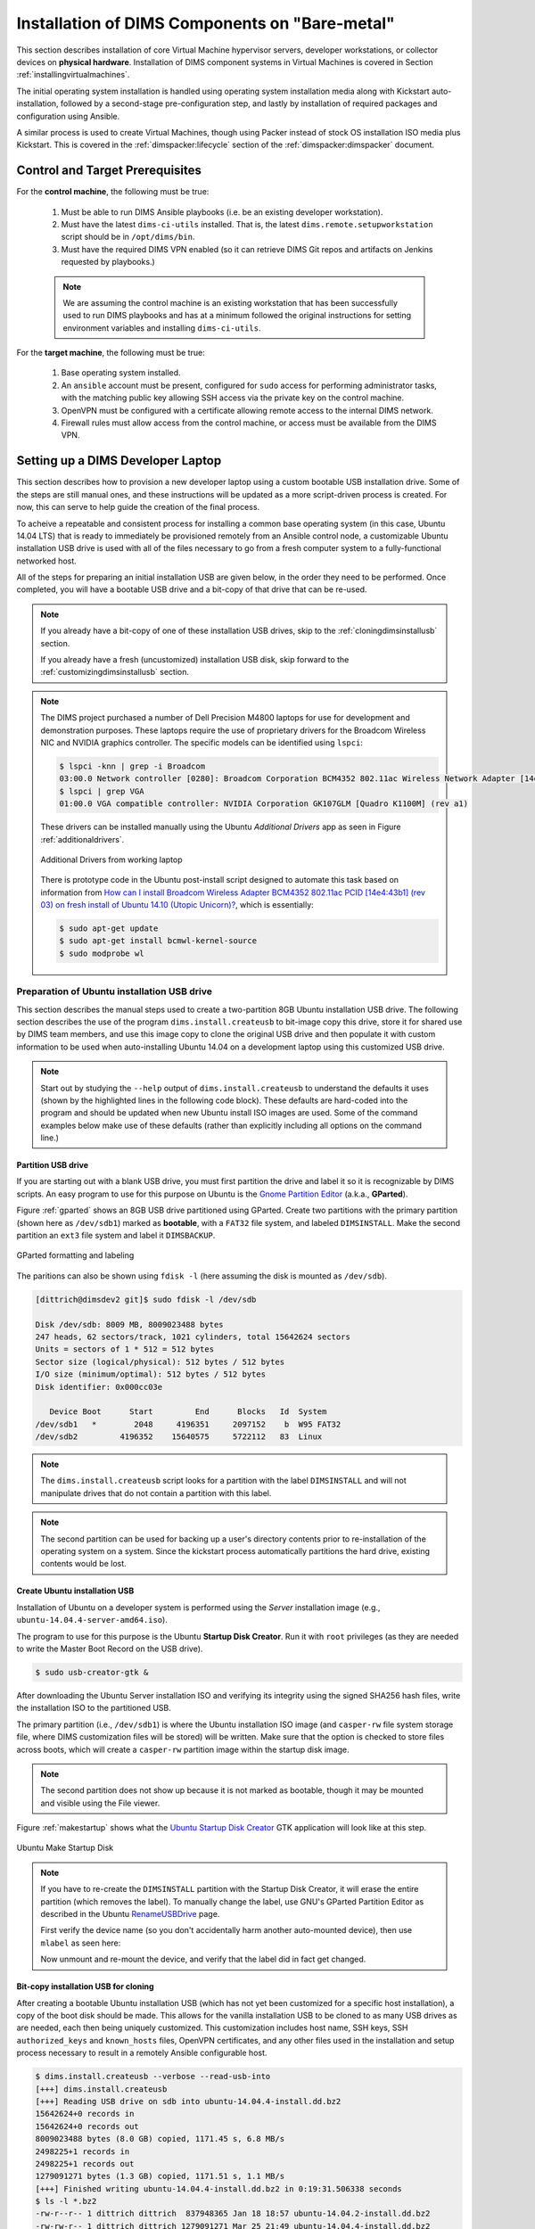 .. _installingbaremetal:

Installation of DIMS Components on "Bare-metal"
===============================================

This section describes installation of core Virtual Machine hypervisor servers,
developer workstations, or collector devices on **physical hardware**. Installation
of DIMS component systems in Virtual Machines is covered in Section
:ref:`installingvirtualmachines`.

The initial operating system installation is handled using operating system
installation media along with Kickstart auto-installation, followed by a
second-stage pre-configuration step, and lastly by installation of required
packages and configuration using Ansible.

A similar process is used to create Virtual Machines, though
using Packer instead of stock OS installation ISO media plus
Kickstart.  This is covered in the :ref:`dimspacker:lifecycle`
section of the :ref:`dimspacker:dimspacker` document.

Control and Target Prerequisites
--------------------------------

For the **control machine**, the following must be true:

    #. Must be able to run DIMS Ansible playbooks (i.e. be an existing developer
       workstation).

    #. Must have the latest ``dims-ci-utils`` installed. That is, the latest
       ``dims.remote.setupworkstation`` script should be in ``/opt/dims/bin``.

    #. Must have the required DIMS VPN enabled (so it can retrieve DIMS Git
       repos and artifacts on Jenkins requested by playbooks.)

    .. note::

	We are assuming the control machine is an existing workstation that has
	been successfully used to run DIMS playbooks and has at a minimum
	followed the original instructions for setting environment variables
	and installing ``dims-ci-utils``.

    ..

For the **target machine**, the following must be true:

    #. Base operating system installed.

    #. An ``ansible`` account must be present, configured for ``sudo``
       access for performing administrator tasks, with the matching public
       key allowing SSH access via the private key on the control machine.

    #. OpenVPN must be configured with a certificate allowing remote
       access to the internal DIMS network.

    #. Firewall rules must allow access from the control machine, or
       access must be available from the DIMS VPN.


.. _setupdevlaptop:

Setting up a DIMS Developer Laptop
----------------------------------

This section describes how to provision a new developer laptop using a custom
bootable USB installation drive.  Some of the steps are still manual ones, and
these instructions will be updated as a more script-driven process is created.
For now, this can serve to help guide the creation of the final process.

To acheive a repeatable and consistent process for installing a common base
operating system (in this case, Ubuntu 14.04 LTS) that is ready to immediately
be provisioned remotely from an Ansible control node, a customizable Ubuntu
installation USB drive is used with all of the files necessary to go from a
fresh computer system to a fully-functional networked host.

All of the steps for preparing an initial installation USB are given
below, in the order they need to be performed. Once completed, you
will have a bootable USB drive and a bit-copy of that drive that
can be re-used.

.. note::

    If you already have a bit-copy of one of these installation USB drives,
    skip to the :ref:`cloningdimsinstallusb` section.

    If you already have a fresh (uncustomized) installation USB disk, skip
    forward to the :ref:`customizingdimsinstallusb` section.

..

.. .. todo::
..
..     .. attention::
..
..        These instructions are work-in-progress notes following the email
..        thread started by Linda on 4/13/2015
..        ``Subject: [dims general] Documentation for provisioning new DIMS developers``.
..        Those, and other details, are found in Section :ref:`dimsciutils:appendices`
..        of :ref:`dimsciutils:dimsciutilities`.
..
..    ..
..
..    See also:
..
..    http://foswiki.prisem.washington.edu/Development/ProvisionNewUsers
..
..    :ref:`dimspacker:vmquickstart`
.. ..

.. note::

    The DIMS project purchased a number of Dell Precision M4800 laptops for
    use for development and demonstration purposes. These laptops require the
    use of proprietary drivers for the Broadcom Wireless NIC and NVIDIA
    graphics controller. The specific models can be identified using ``lspci``:

    .. code-block:: none

        $ lspci -knn | grep -i Broadcom
        03:00.0 Network controller [0280]: Broadcom Corporation BCM4352 802.11ac Wireless Network Adapter [14e4:43b1] (rev 03)
        $ lspci | grep VGA
        01:00.0 VGA compatible controller: NVIDIA Corporation GK107GLM [Quadro K1100M] (rev a1)

    ..

    These drivers can be installed manually using the Ubuntu *Additional
    Drivers* app as seen in Figure :ref:`additionaldrivers`.

    .. _additionaldrivers:

    .. figure:: images/additional-drivers.png
       :width: 85%
       :align: center

       Additional Drivers from working laptop

    ..

    There is prototype code in the Ubuntu post-install script
    designed to automate this task based on information from `How can I install
    Broadcom Wireless Adapter BCM4352 802.11ac PCID [14e4:43b1] (rev 03) on
    fresh install of Ubuntu 14.10 (Utopic Unicorn)?`_, which is
    essentially:

    .. code-block:: none

       $ sudo apt-get update
       $ sudo apt-get install bcmwl-kernel-source
       $ sudo modprobe wl

    ..

..

.. _How can I install Broadcom Wireless Adapter BCM4352 802.11ac PCID [14e4\:43b1] (rev 03) on fresh install of Ubuntu 14.10 (Utopic Unicorn)?: http://askubuntu.com/questions/590442/how-can-i-install-broadcom-wireless-adapter-bcm4352-802-11ac-pcid-14e443b1-r

.. _prepareinstallusb:

Preparation of Ubuntu installation USB drive
~~~~~~~~~~~~~~~~~~~~~~~~~~~~~~~~~~~~~~~~~~~~

This section describes the manual steps used to create a two-partition
8GB Ubuntu installation USB drive. The following section describes
the use of the program ``dims.install.createusb`` to bit-image copy
this drive, store it for shared use by DIMS team members, and
use this image copy to clone the original USB drive and then
populate it with custom information to be used when auto-installing
Ubuntu 14.04 on a development laptop using this customized USB
drive.

.. note::

    Start out by studying the ``--help`` output of ``dims.install.createusb``
    to understand the defaults it uses (shown by the highlighted lines in the
    following code block). These defaults are hard-coded into the program
    and should be updated when new Ubuntu install ISO images are used.
    Some of the command examples below make use of these defaults (rather
    than explicitly including all options on the command line.)

    .. code-block:: none
       :emphasize-lines: 9,11,13,15,17,20,34,35,40

        Usage: dims.install.createusb [options] [args]

        Use "dims.install.createusb --help" to see help on command line options.

        Options:
          -h, --help            show this help message and exit
          -d, --debug           Enable debugging.
          -D DEVICE, --device=DEVICE
                                Device file for mounting USB. [default: sdb]
          -H HOSTNAME, --hostname=HOSTNAME
                                Hostname of system to install. [default dimsdev3]
          -l USBLABEL, --usblabel=USBLABEL
                                USB device label. [default: DIMSINSTALL]
          --ubuntu-base=UBUNTUBASE
                                Ubuntu base version. [default: 14.04]
          --ubuntu-minor=UBUNTUMINOR
                                Ubuntu minor version. [default: 4]
          --base-configs-dir=BASE_CONFIGS_DIR
                                Base directory for configuration files. [default:
                                /opt/dims/nas/scd]
          -u, --usage           Print usage information.
          -v, --verbose         Be verbose (on stdout) about what is happening.

          Development Options:
            Caution: use these options at your own risk.

            --find-device       Attempt to find USB device actively mounted and exit.
            --empty-casper      Empty out all contents (except lost+found) from
                                casper-rw and exit.
            --ls-casper         Just list contents of casper-rw file system.
            --label-casper      Put --usblabel into casper-rw and exit.
            --mount-casper      Mount casper-rw in cwd and exit.
            --umount-casper     Unmount casper-rw and exit.
            --mount-usb         Mount DIMS install USB and exit. [default: sdb]
            --unmount-usb       Unmount DIMS install USB and exit. [default: sdb]
            --read-usb-into     Read USB drive into file. [default: False]
            --write-usb-from    Write USB drive from file. [default: False]
            -f IMAGEFILE, --imagefile=IMAGEFILE
                                File name to use for storing compressed USB image.
                                [default: ubuntu-14.04.4-install.dd.bz2]
            --block-size=BLOCK_SIZE
                                Block size to use for 'dd' read/write. [default: 512]

    ..

..


Partition USB drive
^^^^^^^^^^^^^^^^^^^

If you are starting out with a blank USB drive, you must first partition the
drive and label it so it is recognizable by DIMS scripts.  An easy program to
use for this purpose on Ubuntu is the `Gnome Partition Editor`_ (a.k.a.,
**GParted**).

Figure :ref:`gparted` shows an 8GB USB drive partitioned using GParted.  Create
two partitions with the primary partition (shown here as ``/dev/sdb1``) marked
as **bootable**, with a ``FAT32`` file system, and labeled ``DIMSINSTALL``.
Make the second partition an ``ext3`` file system and label it ``DIMSBACKUP``.

.. _Gnome Partition Editor: http://gparted.org/

.. _gparted:

.. figure:: images/GParted.png
   :width: 85%
   :align: center

   GParted formatting and labeling

..

The paritions can also be shown using ``fdisk -l`` (here assuming the disk
is mounted as ``/dev/sdb``).


.. code-block:: none

    [dittrich@dimsdev2 git]$ sudo fdisk -l /dev/sdb

    Disk /dev/sdb: 8009 MB, 8009023488 bytes
    247 heads, 62 sectors/track, 1021 cylinders, total 15642624 sectors
    Units = sectors of 1 * 512 = 512 bytes
    Sector size (logical/physical): 512 bytes / 512 bytes
    I/O size (minimum/optimal): 512 bytes / 512 bytes
    Disk identifier: 0x000cc03e

       Device Boot      Start         End      Blocks   Id  System
    /dev/sdb1   *        2048     4196351     2097152    b  W95 FAT32
    /dev/sdb2         4196352    15640575     5722112   83  Linux

..

.. note::

   The ``dims.install.createusb`` script looks for a partition with the
   label ``DIMSINSTALL`` and will not manipulate drives that do not
   contain a partition with this label.

..

.. note::

    The second partition can be used for backing up a user's directory
    contents prior to re-installation of the operating system on a system.
    Since the kickstart process automatically partitions the hard drive,
    existing contents would be lost.

    .. TODO(dittrich): Develop backup script to facilitate re-installation/upgrading OS.
    .. todo::

        A program to perform these backups has yet to be developed and tested.

    ..

..

Create Ubuntu installation USB
^^^^^^^^^^^^^^^^^^^^^^^^^^^^^^

Installation of Ubuntu on a developer system is performed using the *Server*
installation image (e.g., ``ubuntu-14.04.4-server-amd64.iso``).

The program
to use for this purpose is the Ubuntu **Startup Disk Creator**. Run it
with ``root`` privileges (as they are needed to write the Master Boot
Record on the USB drive).

.. code-block:: none

    $ sudo usb-creator-gtk &

..

After
downloading the Ubuntu Server installation ISO and verifying its integrity
using the signed SHA256 hash files, write the installation ISO to the
partitioned USB.

The primary partition (i.e., ``/dev/sdb1``) is where the
Ubuntu installation ISO image (and ``casper-rw`` file system storage file,
where DIMS customization files will be stored) will be written.  Make sure
that the option is checked to store files across boots, which will create
a ``casper-rw`` partition image within the startup disk image.

.. note::

    The second partition does not show up because it is not marked as bootable,
    though it may be mounted and visible using the File viewer.

..

Figure :ref:`makestartup` shows what the `Ubuntu Startup Disk Creator`_ GTK
application will look like at this step.

.. _Ubuntu Startup Disk Creator: https://apps.ubuntu.com/cat/applications/precise/usb-creator-gtk/

.. _makestartup:

.. figure:: images/usb-creator-make.png
   :width: 85%
   :align: center

   Ubuntu Make Startup Disk

..

.. note::

    If you have to re-create the ``DIMSINSTALL`` partition with the
    Startup Disk Creator, it will erase the entire partition (which
    removes the label). To manually change the label, use GNU's GParted
    Partition Editor as described in the Ubuntu `RenameUSBDrive`_ page.

    First verify the device name (so you don't accidentally harm another
    auto-mounted device), then use ``mlabel`` as seen here:

    .. code-block:: none
       :emphasize-lines: 3

        $ mount | grep '^/dev/sd'
        /dev/sda1 on /boot type ext3 (rw)
        /dev/sdb1 on /media/dittrich/917D-FA28 type vfat (rw,nosuid,nodev,uid=1004,gid=1004,shortname=mixed,dmask=0077,utf8=1,showexec,flush,uhelper=udisks2)
        /dev/sdb2 on /media/dittrich/DIMSBACKUP type ext3 (rw,nosuid,nodev,uhelper=udisks2)
        $ sudo mlabel -i /dev/sdb1 ::DIMSINSTALL

    ..

    Now unmount and re-mount the device, and verify that the label did in
    fact get changed.

    .. code-block:: none
       :emphasize-lines: 3

        $ dims.install.createusb --unmount-usb
        $ dims.install.createusb --mount-usb
        $ mount | grep '^/dev/sd'
        /dev/sda1 on /boot type ext3 (rw)
        /dev/sdb1 on /media/dittrich/DIMSINSTALL type vfat (rw,nosuid,nodev,uid=1004,gid=1004,shortname=mixed,dmask=0077,utf8=1,showexec,flush,uhelper=udisks2)
        /dev/sdb2 on /media/dittrich/DIMSBACKUP type ext3 (rw,nosuid,nodev,uhelper=udisks2)

    ..

    .. todo::

        Add this feature to make this easier.

    ..

..

.. _RenameUSBDrive: https://help.ubuntu.com/community/RenameUSBDrive

Bit-copy installation USB for cloning
^^^^^^^^^^^^^^^^^^^^^^^^^^^^^^^^^^^^^

After creating a bootable Ubuntu installation USB (which has not yet been
customized for a specific host installation), a copy of the boot disk should be
made. This allows for the vanilla installation USB to be cloned to as many USB
drives as are needed, each then being uniquely customized. This customization
includes host name, SSH keys, SSH ``authorized_keys`` and ``known_hosts``
files, OpenVPN certificates, and any other files used in the installation and
setup process necessary to result in a remotely Ansible configurable host.

.. code-block:: none

    $ dims.install.createusb --verbose --read-usb-into
    [+++] dims.install.createusb
    [+++] Reading USB drive on sdb into ubuntu-14.04.4-install.dd.bz2
    15642624+0 records in
    15642624+0 records out
    8009023488 bytes (8.0 GB) copied, 1171.45 s, 6.8 MB/s
    2498225+1 records in
    2498225+1 records out
    1279091271 bytes (1.3 GB) copied, 1171.51 s, 1.1 MB/s
    [+++] Finished writing ubuntu-14.04.4-install.dd.bz2 in 0:19:31.506338 seconds
    $ ls -l *.bz2
    -rw-r--r-- 1 dittrich dittrich  837948365 Jan 18 18:57 ubuntu-14.04.2-install.dd.bz2
    -rw-rw-r-- 1 dittrich dittrich 1279091271 Mar 25 21:49 ubuntu-14.04.4-install.dd.bz2

..


.. _cloningdimsinstallusb:

Cloning an installation USB
~~~~~~~~~~~~~~~~~~~~~~~~~~~

The previous section walked through the process of creating a
skeleton Ubuntu auto-installation USB drive and bit-copying it
to a compressed image file.  This section describes how to take
that compressed bit-copy and clone it to USB drives that are
then customized for installing Ubuntu on specific bare-metal
hosts for subsequent Ansible configuration.

We will assume that the previous steps were followed, producing
a clone of the Ubuntu 14.04.4 install ISO in a file named
``ubuntu-14.04.4-install.dd.bz2``, and that the USB drive we
will be cloning to is available as ``/dev/sdb``.

.. caution::

    Be sure that you confirm this is correct, since this script
    does direct writes using ``dd``, which can destroy the file
    system if applied to the wrong drive! There was not enough time
    to make this script more robust against use by someone who
    is unfamilar with bit copy operations in Unix/Linux.

..

.. code-block:: none

    $ dims.install.createusb --write-usb-from --verbose
    [+++] dims.install.createusb
    [+++] Partition /dev/sdb12 is not mounted
    [+++] Partition /dev/sdb11 is not mounted
    [+++] Writing ubuntu-14.04.4-install.dd.bz2 to USB drive on sdb
    dd: error writing ‘/dev/sdb’: No space left on device
    15632385+0 records in
    15632384+0 records out
    8003780608 bytes (8.0 GB) copied, 2511.1 s, 3.2 MB/s

    bzip2: I/O or other error, bailing out.  Possible reason follows.
    bzip2: Broken pipe
            Input file = ubuntu-14.04.4-install.dd.bz2, output file = (stdout)
    [+++] Wrote sdb to USB drive on ubuntu-14.04.4-install.dd.bz2 in 0:41:51.110440 seconds

..

.. note::

   The ``dd`` error "No space left on device" and the ``bzip2``
   error "Broken pipe" are normal. This happens because the exact
   number of blocks read from the disk in the copy operation precisely
   matches the number of blocks coming from the compressed file,
   which triggers a "disk full" condition. A direct read/write operation
   on the device, rather than shelling out to ``dd``, would be more
   robust (but would also consume more time in coding that was not
   available.)

..

.. _customizingdimsinstallusb:

Customzing an installation USB
~~~~~~~~~~~~~~~~~~~~~~~~~~~~~~

The installation ISO is customized with SSH keys, OpenVPN certificates, etc.,
by inserting files from a common file share into the installation USB.

.. TODO(dittrich): Deal with encryption of the installation USB's contents
.. danger::

    These files that are inserted into the USB are **not** encrypted, and
    **neither are** the installation USB's file systems. This requires physical
    control of the USB disk. These files should either be encrypted with
    something like Ansible Vault, or the file system encrypted such that it is
    decrypted as part of the Ubuntu install process.

..

In order to make the necessary files available to any of the DIMS developers,
an NFS file share is used. Alternatives remote file sharing protocols include
SSHFS and SMB.

An environment variable ``CFG`` points to the path to the files used to
customize the installation ISO. At present, these are in directories with
the short name of the host to be installed (e.g., ``dimsdev3``).

.. code-block:: none

    [dimsenv] dittrich@dimsdev3:/opt/dims/nas () $ echo $CFG
    /opt/dims/nas/scd
    [dimsenv] dittrich@dimsdev3:/opt/dims/nas () $ tree $CFG/dimsdev3
    /opt/dims/nas/scd/dimsdev3
    ├── IP
    ├── openvpn-cert
    │   ├── 01_uwapl_dimsdev3.conf
    │   └── 02_prsm_dimsdev3.conf
    ├── PRIVKEY
    ├── REMOTEUSER
    ├── ssh-host-keys
    │   ├── key_fingerprints.txt
    │   ├── known_hosts.add
    │   ├── ssh_host_dsa_key
    │   ├── ssh_host_dsa_key.pub
    │   ├── ssh_host_ecdsa_key
    │   ├── ssh_host_ecdsa_key.pub
    │   ├── ssh_host_ed25519_key
    │   ├── ssh_host_ed25519_key.pub
    │   ├── ssh_host_rsa_key
    │   └── ssh_host_rsa_key.pub
    └── ssh-user-keys
        ├── ubuntu_install_rsa
        └── ubuntu_install_rsa.pub

    3 directories, 17 files

..

.. note::

    The OpenVPN certificates are created by hand. Two separate VPNs were originally
    used as hardware was split between two separate server rooms on two separate
    subnets, each with non-routable (RFC 1918) VLANs behind the VPNs. Hardware was
    moved into one data center and this will be reduced to one VPN as soon as
    VM consolidation and cabling changes can be made to use a single VLAN.

..

.. note::

    The ``IP``, ``PRIVKEY``, and ``REMOTEUSER`` files hold the values used by
    some DIMS scripts for setting variables used for remotely provisioning the
    host using Ansible. We are migrating to using ``group_vars`` and/or
    ``host_vars`` files for holding these values so they can be shared by
    other scripts and used in Jinja templates.

..

New SSH host key sets can be generated using ``keys.host.create``.

.. code-block:: none

    [dimsenv] dittrich@dimsdemo1:/opt/dims/nas () $ keys.host.create -d $CFG/dimsdev3/ssh-host-keys/ -v -p dimsdev3
    [+++] Storing files in /opt/dims/nas/scd/dimsdev3/ssh-host-keys/
    [+++] Removing any previous keys and related files
    [+++] Generating 1024 bit dimsdev3 ssh DSA key
    [+++] Generating 2048 bit dimsdev3 ssh RSA key
    [+++] Generating 521 bit dimsdev3 ssh ECDSA key
    [+++] Generating 1024 bit dimsdev3 ssh ED25519 key
    [+++] Key fingerprints
    1024 70:0e:ee:8b:23:34:cf:34:aa:3b:a0:ca:fd:50:58:a9  'dimsdev3 ssh DSA host key' (DSA)
    2048 7f:89:da:e7:4d:92:fd:c1:3f:96:4f:05:f5:72:63:65  'dimsdev3 ssh RSA host key' (RSA)
    521 0a:af:c7:c4:a8:35:47:48:22:b3:7e:5b:bf:39:76:69  'dimsdev3 ssh ECDSA host key' (ECDSA)
    256 b2:dd:be:36:4d:03:a4:57:17:fb:a9:a9:97:e5:58:51  'dimsdev3 ssh ED25519 host key' (ED25519)
    [dimsenv] dittrich@dimsdemo1:/opt/dims/nas () $ ls -l $CFG/dimsdev3/ssh-host-keys
    total 18
    -rw-rw-r-- 1 nobody nogroup  362 Apr  4 11:24 key_fingerprints.txt
    -rw-rw-r-- 1 nobody nogroup 1304 Apr  4 11:24 known_hosts.add
    -rw------- 1 nobody nogroup  668 Apr  4 11:24 ssh_host_dsa_key
    -rw-r--r-- 1 nobody nogroup  617 Apr  4 11:24 ssh_host_dsa_key.pub
    -rw------- 1 nobody nogroup  361 Apr  4 11:24 ssh_host_ecdsa_key
    -rw-r--r-- 1 nobody nogroup  283 Apr  4 11:24 ssh_host_ecdsa_key.pub
    -rw------- 1 nobody nogroup  432 Apr  4 11:24 ssh_host_ed25519_key
    -rw-r--r-- 1 nobody nogroup  113 Apr  4 11:24 ssh_host_ed25519_key.pub
    -rw------- 1 nobody nogroup 1679 Apr  4 11:24 ssh_host_rsa_key
    -rw-r--r-- 1 nobody nogroup  409 Apr  4 11:24 ssh_host_rsa_key.pub

..

.. note::

    The equivalent script to generate SSH user keys has not yet been written,
    but an early helper ``Makefile`` is available to perform these steps in a
    consistent manner. The highest level of security is acheived by having
    unique SSH keys for each account, however this would significantly
    complicate use of Ansible, which is designed to control a large number of
    hosts in a single run.  Each DIMS instance being controlled by Ansible will
    thus have a shared key for the Ansible account that, at most, is unique to
    a deployment and/or category.

    .. code-block:: none

        [dimsenv] dittrich@dimsdemo1:~/dims/git/dims-keys/ssh-pub (develop*) $ DIMSUSER=ansible make genkey
        ssh-keygen -t rsa \
                        -C "DIMS key for ansible" \
                        -f dims_ansible_rsa
        Generating public/private rsa key pair.
        dims_ansible_rsa already exists.
        Overwrite (y/n)? y
        Enter passphrase (empty for no passphrase):
        Enter same passphrase again:
        Your identification has been saved in dims_ansible_rsa.
        Your public key has been saved in dims_ansible_rsa.pub.
        The key fingerprint is:
        06:52:35:82:93:73:8b:e8:0f:7a:15:f4:44:29:a2:b8 DIMS key for ansible
        The key's randomart image is:
        +--[ RSA 2048]----+
        |     ++oo        |
        |  . B.+. .       |
        | . -.O.          |
        | o. o.o.         |
        | o   .  S        |
        | Eo .  .         |
        | . +             |
        | . . .           |
        |  .              |
        +-----------------+
        ssh-keygen -l \
                -f dims_ansible_rsa.pub > dims_ansible_rsa.sig
        [dimsenv] dittrich@dimsdemo1:~/dims/git/dims-keys/ssh-pub (develop*) $ ls -lat | head
        total 128
        -rw-rw-r--  1 dittrich dittrich   81 Nov 15 14:58 dims_ansible_rsa.sig
        -rw-------  1 dittrich dittrich 1675 Nov 15 14:58 dims_ansible_rsa
        -rw-rw-r--  1 dittrich dittrich  402 Nov 15 14:58 dims_ansible_rsa.pub
          . . .
        [dimsenv] dittrich@dimsdemo1:~/dims/git/dims-keys/ssh-pub (develop*) $ mv dims_ansible_rsa* $CFG/zion/ssh-user-keys/

    ..

..

After all keys, certificates, etc., are installed in the new host's directory
in ``$CFG``, you can write the contents to the installation USB disk partition.

.. code-block:: none

    [dimsenv] dittrich@dimsdemo1:/git/dims-ci-utils/usb-install (develop*) $ dims.install.createusb --help
    Usage: ./dims.install.createusb [options] [args]

    Use "./dims.install.createusb --help" to see help on command line options.


    Options:
      -h, --help            show this help message and exit
      -d, --debug           Enable debugging.
      -D DEVICE, --device=DEVICE
                            Device file for mounting USB. [default: sdb]
      -H HOSTNAME, --hostname=HOSTNAME
                            Hostname of system to install. [default dimsdemo1]
      -l USBLABEL, --usblabel=USBLABEL
                            USB device label. [default: DIMSINSTALL]
      --distro-version=DISTROVERSION
                            Distribution version. [default: 14.04.5]
      --base-configs-dir=BASE_CONFIGS_DIR
                            Base directory for configuration files. [default:
                            /opt/dims/nas/scd]
      -u, --usage           Print usage information.
      -v, --verbose         Be verbose (on stdout) about what is happening.
      -V, --version         Print version and exit.

      Development Options:
        Caution: use these options at your own risk.

        --find-device       Attempt to find USB device actively mounted and exit.
        --empty-casper      Empty out all contents (except lost+found) from
                            casper-rw and exit.
        --ls-casper         Just list contents of casper-rw file system.
        --label-casper      Put --usblabel into casper-rw and exit.
        --mount-casper      Mount casper-rw in cwd and exit.
        --unmount-casper    Unmount casper-rw and exit.
        --mount-usb         Mount DIMS install USB (sdb) and exit. [default:
                            False]
        --unmount-usb       Unmount DIMS install USB (sdb) and exit. [default:
                            False]
        --read-usb-into     Read USB drive into file. [default: False]
        --write-usb-from    Write USB drive from file. [default: False]
        -f IMAGEFILE, --imagefile=IMAGEFILE
                            File name to use for storing compressed USB image.
                            [default: ubuntu-14.04.5-install.dd.bz2]
        --block-size=BLOCK_SIZE
                            Block size to use for 'dd' read/write. [default: 512]
    [dimsenv] dittrich@dimsdemo1:/git/dims-ci-utils/usb-install (develop*) $ dims.install.createusb --hostname zion

..


.. TODO(dittrich): Stopped here - finish these instructions
.. todo::

    Stopped here. Finish these instructions...

    * Force the IP address for the initial ``dims.ansible-playbooks`` run.
      (Add an ``--ip-address`` option to keep from forcing user to write to
      the ``inventory/inventory`` file just to make the initial connection.)

    * Set up the user account. (Add a task playbook to do this, installing
      user account, SSH key, and creating initial Python virtualenv clone
      in user's account.)

..
